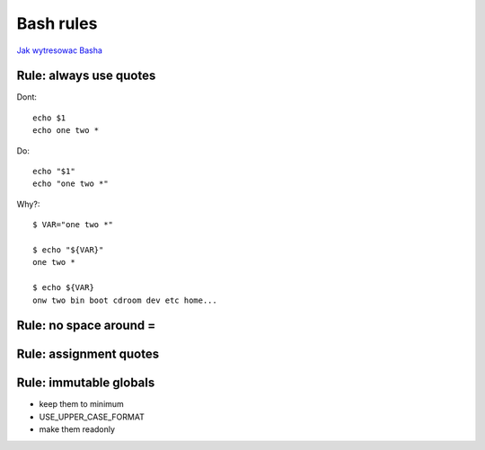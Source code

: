 Bash rules
==========

`Jak wytresowac Basha <https://www.youtube.com/watch?v=fK-CoMVPxxQ>`_


Rule: always use quotes
~~~~~~~~~~~~~~~~~~~~~~~

Dont::

    echo $1
    echo one two *

Do::

    echo "$1"
    echo "one two *"

Why?::

    $ VAR="one two *"

    $ echo "${VAR}"
    one two *

    $ echo ${VAR}
    onw two bin boot cdroom dev etc home...

Rule: no space around =
~~~~~~~~~~~~~~~~~~~~~~~

Rule: assignment quotes
~~~~~~~~~~~~~~~~~~~~~~~

Rule: immutable globals
~~~~~~~~~~~~~~~~~~~~~~~

- keep them to minimum
- USE_UPPER_CASE_FORMAT
- make them readonly

